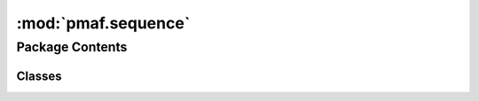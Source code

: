 :mod:`pmaf.sequence`
====================

.. py:module:: pmaf.sequence


Package Contents
----------------

Classes
~~~~~~~

.. autoapisummary::

   pmaf.sequence.MultiSequence
   pmaf.sequence.MultiSequenceStream
   pmaf.sequence.Nucleotide



.. py:class:: MultiSequence(sequences, name=None, mode=None, metadata=None, aligned=False, **kwargs)

   Bases: :class:`pmaf.sequence._metakit.MultiSequenceMetabase`

   .. autoapi-inheritance-diagram:: pmaf.sequence.MultiSequence
      :parts: 1

   Initialize self.  See help(type(self)) for accurate signature.

   .. method:: buckle_for_alignment(self)


   .. method:: copy(self)


   .. method:: count(self)
      :property:


   .. method:: from_buckled(cls, sequences, buckled_pack, **kwargs)
      :classmethod:

      :param sequences:
      :param buckled_pack:
      :param \*\*kwargs:

      Returns:


   .. method:: get_consensus(self, indices=None)

      :param indices: (Default value = None)

      Returns:


   .. method:: get_iter(self, method='asis')

      :param method: (Default value = 'asis')

      Returns:


   .. method:: get_string_as(self, **kwargs)

      :param \*\*kwargs:

      Returns:


   .. method:: get_subset(self, indices=None)

      :param indices: (Default value = None)

      Returns:


   .. method:: index(self)
      :property:


   .. method:: is_alignment(self)
      :property:


   .. method:: is_buckled(self)
      :property:


   .. method:: metadata(self)
      :property:


   .. method:: mode(self)
      :property:


   .. method:: name(self)
      :property:


   .. method:: restore_buckle(self, buckled_pack)

      :param buckled_pack:

      Returns:


   .. method:: sequences(self)
      :property:


   .. method:: skbio_mode(self)
      :property:


   .. method:: to_skbio_msa(self, indices=None)

      :param indices: (Default value = None)

      Returns:


   .. method:: write(self, file, mode='w', **kwargs)

      :param file:
      :param mode: (Default value = 'w')
      :param \*\*kwargs:

      Returns:



.. py:class:: MultiSequenceStream(filepath=None, expected_rows=1000, mode='DNA', aligned=False, name=None, compressor=False)

   Bases: :class:`pmaf.sequence._metakit.MultiSequenceStreamBackboneMetabase`

   .. autoapi-inheritance-diagram:: pmaf.sequence.MultiSequenceStream
      :parts: 1

   Initialize self.  See help(type(self)) for accurate signature.

   .. method:: accession_numbers(self)
      :property:


   .. method:: append_sequence(self, sequence)

      :param sequence:

      Returns:


   .. method:: append_string(self, name, mode, sequence_str, metadata_dict={})

      :param name:
      :param mode:
      :param sequence_str:
      :param metadata_dict: (Default value = {})

      Returns:


   .. method:: close(self, copy_filepath=None)

      :param copy_filepath: (Default value = None)

      Returns:


   .. method:: count(self)
      :property:


   .. method:: extend_multiseq(self, multiseq)

      :param multiseq:

      Returns:


   .. method:: get_multiseq_by_accs(self, acc_numbers)

      :param acc_numbers:

      Returns:


   .. method:: get_sequence_by_acc(self, acc_number)

      :param acc_number:

      Returns:


   .. method:: iter_sequences(self)


   .. method:: mode(self)
      :property:


   .. method:: name(self)
      :property:


   .. method:: summarize(self)
      :property:


   .. method:: write_all_to_fasta(self, fasta_fp, write_in_chunks=100)

      :param fasta_fp:
      :param write_in_chunks: (Default value = 100)

      Returns:



.. py:class:: Nucleotide(sequence, name=None, metadata=None, mode='DNA', **kwargs)

   Bases: :class:`pmaf.sequence._metakit.NucleotideMetabase`

   .. autoapi-inheritance-diagram:: pmaf.sequence.Nucleotide
      :parts: 1

   Initialize self.  See help(type(self)) for accurate signature.

   .. method:: buckle_by_uid(self, uid)

      :param uid:

      Returns:


   .. method:: complement(self)


   .. method:: copy(self)


   .. method:: get_string_as(self, format='fasta', **kwargs)

      :param format: (Default value = 'fasta')
      :param \*\*kwargs:

      Returns:


   .. method:: is_buckled(self)
      :property:


   .. method:: length(self)
      :property:


   .. method:: metadata(self)
      :property:


   .. method:: mode(self)
      :property:


   .. method:: name(self)
      :property:


   .. method:: read(cls, file, name=None, metadata=None, mode='DNA', **kwargs)
      :classmethod:

      :param file:
      :param name: (Default value = None)
      :param metadata: (Default value = None)
      :param mode: (Default value = 'DNA')
      :param \*\*kwargs:

      Returns:


   .. method:: restore_buckle(self, buckled_pack)

      :param buckled_pack:

      Returns:


   .. method:: skbio(self)
      :property:


   .. method:: skbio_mode(self)
      :property:


   .. method:: text(self)
      :property:


   .. method:: unbuckle_uid(self)


   .. method:: write(self, file, format='fasta', **kwargs)

      :param file:
      :param format: (Default value = 'fasta')
      :param \*\*kwargs:

      Returns:



